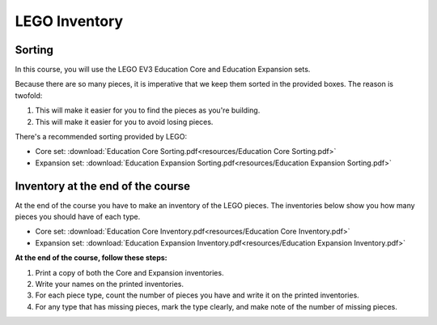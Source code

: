 LEGO Inventory
==========================================

Sorting
------------

In this course, you will use the LEGO EV3 Education Core and Education Expansion sets.

Because there are so many pieces, it is imperative that we keep them sorted in the provided boxes. The reason is twofold:

#. This will make it easier for you to find the pieces as you're building.
#. This will make it easier for you to avoid losing pieces.

There's a recommended sorting provided by LEGO:

* Core set: :download:`Education Core Sorting.pdf<resources/Education Core Sorting.pdf>`
* Expansion set: :download:`Education Expansion Sorting.pdf<resources/Education Expansion Sorting.pdf>`



Inventory at the end of the course
----------------------------------

At the end of the course you have to make an inventory of the LEGO pieces. The inventories below show you how many pieces you should have of each type.

* Core set: :download:`Education Core Inventory.pdf<resources/Education Core Inventory.pdf>`
* Expansion set: :download:`Education Expansion Inventory.pdf<resources/Education Expansion Inventory.pdf>`

**At the end of the course, follow these steps:**

#. Print a copy of both the Core and Expansion inventories.
#. Write your names on the printed inventories.
#. For each piece type, count the number of pieces you have and write it on the printed inventories.
#. For any type that has missing pieces, mark the type clearly, and make note of the number of missing pieces.